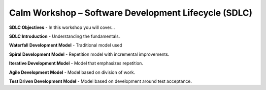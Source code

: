 *********************************************************
**Calm Workshop – Software Development Lifecycle (SDLC)**
*********************************************************

**SDLC Objectives**
- In this workshop you will cover...

**SDLC Introduction**
- Understanding the fundamentals.

**Waterfall Development Model**
- Traditional model used

**Spiral Development Model**
- Repetition model with incremental improvements.

**Iterative Development Model**
- Model that emphasizes repetition.

**Agile Development Model**
- Model based on division of work.

**Test Driven Development Model**
- Model based on development around test acceptance.

